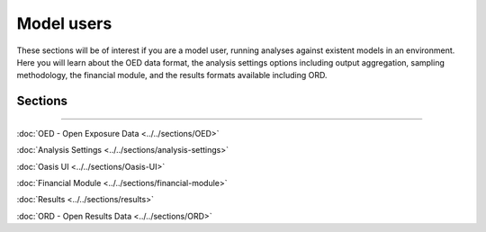 Model users
===========

These sections will be of interest if you are a model user, running analyses against existent models in an environment. 
Here you will learn about the OED data format, the analysis settings options including output aggregation, sampling 
methodology, the financial module, and the results formats available including ORD.

Sections
--------

----

:doc:`OED - Open Exposure Data <../../sections/OED>`

:doc:`Analysis Settings <../../sections/analysis-settings>`

:doc:`Oasis UI <../../sections/Oasis-UI>`

.. :doc:`Sampling Methodology <../../sections/sampling-methodology>`

:doc:`Financial Module <../../sections/financial-module>`

:doc:`Results <../../sections/results>`

:doc:`ORD - Open Results Data <../../sections/ORD>`